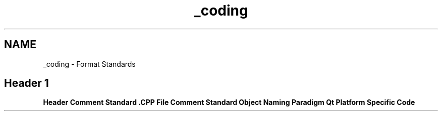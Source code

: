 .TH "_coding" 3 "Sat Apr 5 2014" "Version 0.4" "oFreq" \" -*- nroff -*-
.ad l
.nh
.SH NAME
_coding \- Format Standards 
.SH "Header 1"
.PP
.PP
\fBHeader Comment Standard\fP \fB\&.CPP File Comment Standard\fP \fBObject Naming Paradigm\fP \fBQt Platform Specific Code\fP 
